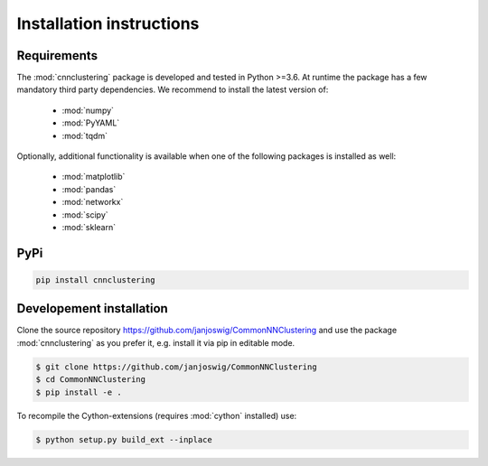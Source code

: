 Installation instructions
=========================

Requirements
------------

The :mod:`cnnclustering` package is developed and tested in Python >=3.6.
At runtime the package has a few mandatory third party dependencies.
We recommend to install the latest version of:

   * :mod:`numpy`
   * :mod:`PyYAML`
   * :mod:`tqdm`

Optionally, additional functionality is available when one of the following
packages is installed as well:

   * :mod:`matplotlib`
   * :mod:`pandas`
   * :mod:`networkx`
   * :mod:`scipy`
   * :mod:`sklearn`

PyPi
----

.. code-block:: bash

   pip install cnnclustering

Developement installation
-------------------------

Clone the source repository `https://github.com/janjoswig/CommonNNClustering
<https://github.com/janjoswig/CommonNNClustering>`_ and use the package
:mod:`cnnclustering` as you prefer it, e.g. install it via pip in editable mode.

.. code-block:: bash

   $ git clone https://github.com/janjoswig/CommonNNClustering
   $ cd CommonNNClustering
   $ pip install -e .

To recompile the Cython-extensions (requires :mod:`cython` installed) use:

.. code-block:: bash

   $ python setup.py build_ext --inplace
